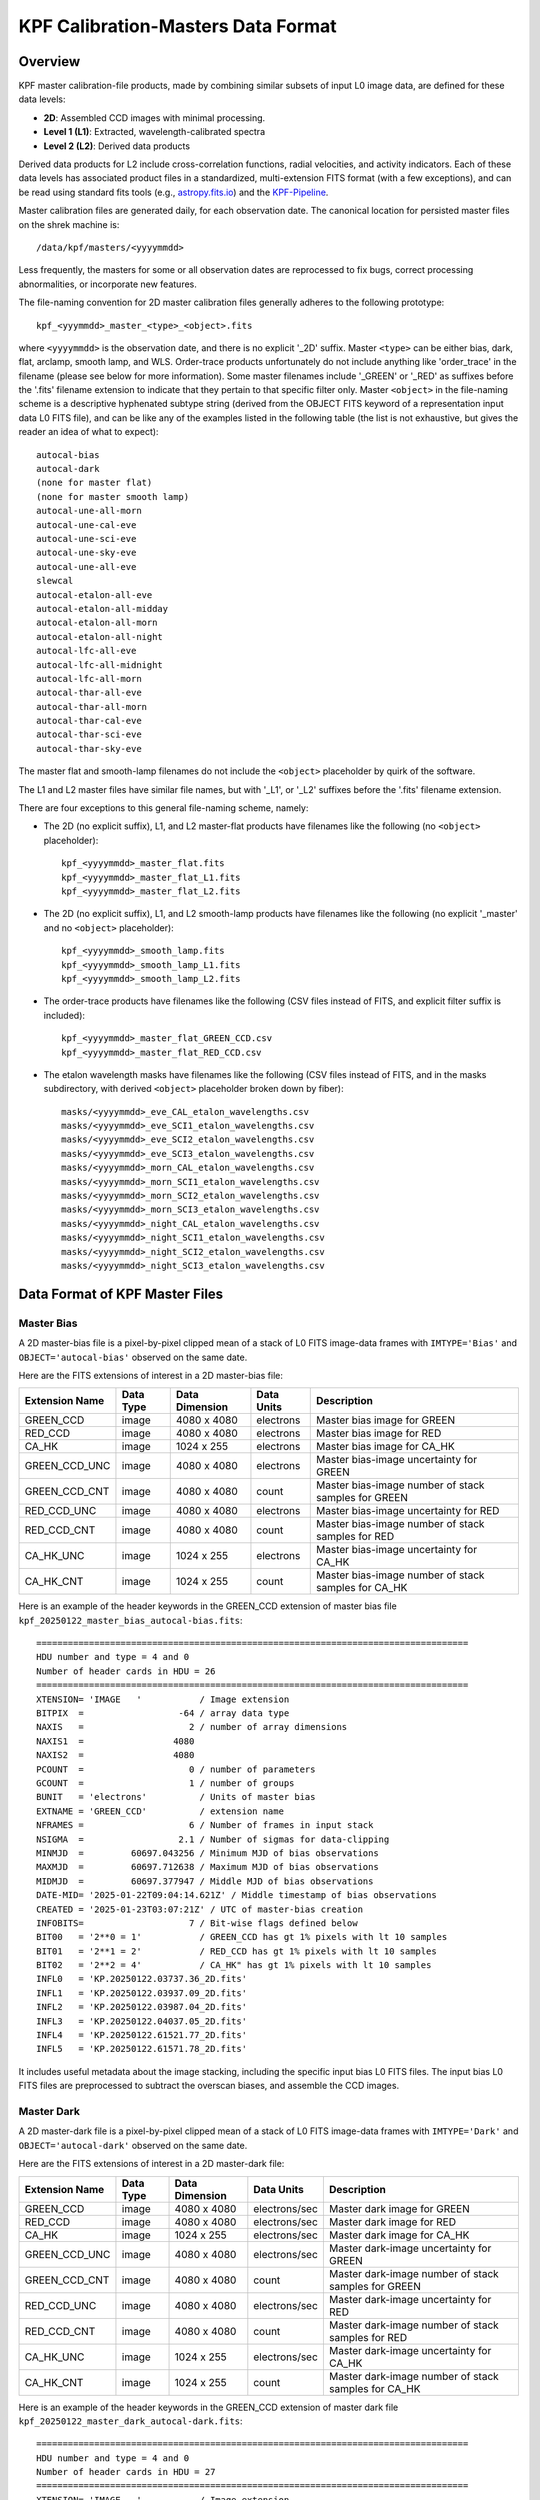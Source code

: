 KPF Calibration-Masters Data Format
===============

Overview
--------

KPF master calibration-file products, made by combining similar subsets of input L0 image data,
are defined for these data levels:

* **2D**: Assembled CCD images with minimal processing.
* **Level 1 (L1)**: Extracted, wavelength-calibrated spectra
* **Level 2 (L2)**: Derived data products

Derived data products for L2 include cross-correlation functions, radial velocities, and activity indicators.
Each of these data levels has associated product files in a standardized, multi-extension FITS format
(with a few exceptions), and can be read using standard fits tools
(e.g., `astropy.fits.io <https://docs.astropy.org/en/stable/io/fits/>`_)
and the `KPF-Pipeline <https://github.com/Keck-DataReductionPipelines/KPF-Pipeline>`_.

Master calibration files are generated daily, for each observation date.
The canonical location for persisted master files on the shrek machine is::

    /data/kpf/masters/<yyyymmdd>

Less frequently, the masters for some or all observation dates are reprocessed to
fix bugs, correct processing abnormalities, or incorporate new features.

The file-naming convention for 2D master calibration files generally adheres to the following prototype::

    kpf_<yyymmdd>_master_<type>_<object>.fits

where ``<yyyymmdd>`` is the observation date, and there is no explicit '_2D' suffix.
Master ``<type>`` can be either bias, dark, flat, arclamp, smooth lamp, and WLS.
Order-trace products unfortunately do not include anything like 'order_trace' in the filename
(please see below for more information).
Some master filenames include '_GREEN' or '_RED' as suffixes before
the '.fits' filename extension to indicate that they pertain to that specific filter only.
Master ``<object>`` in the file-naming scheme is a descriptive hyphenated subtype string
(derived from the OBJECT FITS keyword of a representation input data L0 FITS file), and
can be like any of the examples listed in the following table (the list is not exhaustive, but
gives the reader an idea of what to expect)::

    autocal-bias
    autocal-dark
    (none for master flat)
    (none for master smooth lamp)
    autocal-une-all-morn
    autocal-une-cal-eve
    autocal-une-sci-eve
    autocal-une-sky-eve
    autocal-une-all-eve
    slewcal
    autocal-etalon-all-eve
    autocal-etalon-all-midday
    autocal-etalon-all-morn
    autocal-etalon-all-night
    autocal-lfc-all-eve
    autocal-lfc-all-midnight
    autocal-lfc-all-morn
    autocal-thar-all-eve
    autocal-thar-all-morn
    autocal-thar-cal-eve
    autocal-thar-sci-eve
    autocal-thar-sky-eve

The master flat and smooth-lamp filenames do not include the ``<object>`` placeholder by quirk of the software.

The L1 and L2 master files have similar file names, but with '_L1', or '_L2' suffixes before the '.fits' filename extension.

There are four exceptions to this general file-naming scheme, namely:

*  The 2D (no explicit suffix), L1, and L2 master-flat products have filenames like the following (no ``<object>`` placeholder)::

    kpf_<yyyymmdd>_master_flat.fits
    kpf_<yyyymmdd>_master_flat_L1.fits
    kpf_<yyyymmdd>_master_flat_L2.fits

*  The 2D (no explicit suffix), L1, and L2 smooth-lamp products have filenames like the following (no explicit '_master' and no ``<object>`` placeholder)::

    kpf_<yyyymmdd>_smooth_lamp.fits
    kpf_<yyyymmdd>_smooth_lamp_L1.fits
    kpf_<yyyymmdd>_smooth_lamp_L2.fits

*  The order-trace products have filenames like the following (CSV files instead of FITS, and explicit filter suffix is included)::

    kpf_<yyyymmdd>_master_flat_GREEN_CCD.csv
    kpf_<yyyymmdd>_master_flat_RED_CCD.csv

* The etalon wavelength masks have filenames like the following (CSV files instead of FITS, and in the masks subdirectory, with derived ``<object>`` placeholder broken down by fiber)::

    masks/<yyyymmdd>_eve_CAL_etalon_wavelengths.csv
    masks/<yyyymmdd>_eve_SCI1_etalon_wavelengths.csv
    masks/<yyyymmdd>_eve_SCI2_etalon_wavelengths.csv
    masks/<yyyymmdd>_eve_SCI3_etalon_wavelengths.csv
    masks/<yyyymmdd>_morn_CAL_etalon_wavelengths.csv
    masks/<yyyymmdd>_morn_SCI1_etalon_wavelengths.csv
    masks/<yyyymmdd>_morn_SCI2_etalon_wavelengths.csv
    masks/<yyyymmdd>_morn_SCI3_etalon_wavelengths.csv
    masks/<yyyymmdd>_night_CAL_etalon_wavelengths.csv
    masks/<yyyymmdd>_night_SCI1_etalon_wavelengths.csv
    masks/<yyyymmdd>_night_SCI2_etalon_wavelengths.csv
    masks/<yyyymmdd>_night_SCI3_etalon_wavelengths.csv


Data Format of KPF Master Files
-------------------------------

Master Bias
^^^^^^^^^^^

A 2D master-bias file is a pixel-by-pixel clipped mean of a stack of L0 FITS image-data frames with
``IMTYPE='Bias'`` and ``OBJECT='autocal-bias'`` observed on the same date.

Here are the FITS extensions of interest in a 2D master-bias file:

===================  =========  ==============  ==========  ========================================================
Extension Name       Data Type  Data Dimension  Data Units  Description
===================  =========  ==============  ==========  ========================================================
GREEN_CCD            image      4080 x 4080     electrons   Master bias image for GREEN
RED_CCD              image      4080 x 4080     electrons   Master bias image for RED
CA_HK                image      1024 x 255      electrons   Master bias image for CA_HK
GREEN_CCD_UNC        image      4080 x 4080     electrons   Master bias-image uncertainty for GREEN
GREEN_CCD_CNT        image      4080 x 4080     count       Master bias-image number of stack samples for GREEN
RED_CCD_UNC          image      4080 x 4080     electrons   Master bias-image uncertainty for RED
RED_CCD_CNT          image      4080 x 4080     count       Master bias-image number of stack samples for RED
CA_HK_UNC            image      1024 x 255      electrons   Master bias-image uncertainty for CA_HK
CA_HK_CNT            image      1024 x 255      count       Master bias-image number of stack samples for CA_HK
===================  =========  ==============  ==========  ========================================================

Here is an example of the header keywords in the GREEN_CCD extension of master bias file
``kpf_20250122_master_bias_autocal-bias.fits``::

    ==================================================================================
    HDU number and type = 4 and 0
    Number of header cards in HDU = 26
    ==================================================================================
    XTENSION= 'IMAGE   '           / Image extension
    BITPIX  =                  -64 / array data type
    NAXIS   =                    2 / number of array dimensions
    NAXIS1  =                 4080
    NAXIS2  =                 4080
    PCOUNT  =                    0 / number of parameters
    GCOUNT  =                    1 / number of groups
    BUNIT   = 'electrons'          / Units of master bias
    EXTNAME = 'GREEN_CCD'          / extension name
    NFRAMES =                    6 / Number of frames in input stack
    NSIGMA  =                  2.1 / Number of sigmas for data-clipping
    MINMJD  =         60697.043256 / Minimum MJD of bias observations
    MAXMJD  =         60697.712638 / Maximum MJD of bias observations
    MIDMJD  =         60697.377947 / Middle MJD of bias observations
    DATE-MID= '2025-01-22T09:04:14.621Z' / Middle timestamp of bias observations
    CREATED = '2025-01-23T03:07:21Z' / UTC of master-bias creation
    INFOBITS=                    7 / Bit-wise flags defined below
    BIT00   = '2**0 = 1'           / GREEN_CCD has gt 1% pixels with lt 10 samples
    BIT01   = '2**1 = 2'           / RED_CCD has gt 1% pixels with lt 10 samples
    BIT02   = '2**2 = 4'           / CA_HK" has gt 1% pixels with lt 10 samples
    INFL0   = 'KP.20250122.03737.36_2D.fits'
    INFL1   = 'KP.20250122.03937.09_2D.fits'
    INFL2   = 'KP.20250122.03987.04_2D.fits'
    INFL3   = 'KP.20250122.04037.05_2D.fits'
    INFL4   = 'KP.20250122.61521.77_2D.fits'
    INFL5   = 'KP.20250122.61571.78_2D.fits'

It includes useful metadata about the image stacking, including the specific input bias L0 FITS files.
The input bias L0 FITS files are preprocessed to subtract the overscan biases, and assemble the CCD images.


Master Dark
^^^^^^^^^^^

A 2D master-dark file is a pixel-by-pixel clipped mean of a stack of L0 FITS image-data frames with
``IMTYPE='Dark'`` and ``OBJECT='autocal-dark'`` observed on the same date.

Here are the FITS extensions of interest in a 2D master-dark file:

===================  =========  ==============  ==============  ========================================================
Extension Name       Data Type  Data Dimension  Data Units      Description
===================  =========  ==============  ==============  ========================================================
GREEN_CCD            image      4080 x 4080     electrons/sec   Master dark image for GREEN
RED_CCD              image      4080 x 4080     electrons/sec   Master dark image for RED
CA_HK                image      1024 x 255      electrons/sec   Master dark image for CA_HK
GREEN_CCD_UNC        image      4080 x 4080     electrons/sec   Master dark-image uncertainty for GREEN
GREEN_CCD_CNT        image      4080 x 4080     count           Master dark-image number of stack samples for GREEN
RED_CCD_UNC          image      4080 x 4080     electrons/sec   Master dark-image uncertainty for RED
RED_CCD_CNT          image      4080 x 4080     count           Master dark-image number of stack samples for RED
CA_HK_UNC            image      1024 x 255      electrons/sec   Master dark-image uncertainty for CA_HK
CA_HK_CNT            image      1024 x 255      count           Master dark-image number of stack samples for CA_HK
===================  =========  ==============  ==============  ========================================================

Here is an example of the header keywords in the GREEN_CCD extension of master dark file
``kpf_20250122_master_dark_autocal-dark.fits``::

    ==================================================================================
    HDU number and type = 4 and 0
    Number of header cards in HDU = 27
    ==================================================================================
    XTENSION= 'IMAGE   '           / Image extension
    BITPIX  =                  -64 / array data type
    NAXIS   =                    2 / number of array dimensions
    NAXIS1  =                 4080
    NAXIS2  =                 4080
    PCOUNT  =                    0 / number of parameters
    GCOUNT  =                    1 / number of groups
    BUNIT   = 'electrons/sec'      / Units of master dark
    EXTNAME = 'GREEN_CCD'          / extension name
    NFRAMES =                    5 / Number of frames in input stack
    MINEXPTM=                300.0 / Minimum exposure time of input darks (seconds)
    NSIGMA  =                  2.2 / Number of sigmas for data-clipping
    MINMJD  =         60697.048439 / Minimum MJD of dark observations
    MAXMJD  =         60697.916909 / Maximum MJD of dark observations
    MIDMJD  =         60697.482674 / Middle MJD of dark observations
    DATE-MID= '2025-01-22T11:35:03.034Z' / Middle timestamp of dark observations
    INPBIAS = 'kpf_20250122_master_bias_autocal-bias.fits'
    CREATED = '2025-01-23T03:08:44Z' / UTC of master-dark creation
    INFOBITS=                    7 / Bit-wise flags defined below
    BIT00   = '2**0 = 1'           / GREEN_CCD has gt 1% pixels with lt 10 samples
    BIT01   = '2**1 = 2'           / RED_CCD has gt 1% pixels with lt 10 samples
    BIT02   = '2**2 = 4'           / CA_HK" has gt 1% pixels with lt 10 samples
    INFL0   = 'KP.20250122.04185.19_2D.fits'
    INFL1   = 'KP.20250122.08949.47_2D.fits'
    INFL2   = 'KP.20250122.61770.27_2D.fits'
    INFL3   = 'KP.20250122.65367.88_2D.fits'
    INFL4   = 'KP.20250122.79221.17_2D.fits'

It includes useful metadata about the image stacking, including the specific input dark L0 FITS files.
The input dark L0 FITS files are preprocessed to subtract the overscan biases, assemble the CCD images, and subtract
the master bias.  The header keyword ``INPBIAS`` gives the master bias employed.


Master Flat
^^^^^^^^^^^

A 2D master-flat file is a pixel-by-pixel clipped mean of a stack of L0 FITS image-data frames with
``IMTYPE='Flatlamp'``,``OBJECT='autocal-flat-all'``, and ``EXPTIME`` less than or equal to 60 seconds observed on the same date.

Here are the FITS extensions of interest in a 2D master-flat file:

===================  =========  ==============  ==============  ========================================================
Extension Name       Data Type  Data Dimension  Data Units      Description
===================  =========  ==============  ==============  ========================================================
GREEN_CCD            image      4080 x 4080     Dimensionless   Master flat image for GREEN
RED_CCD              image      4080 x 4080     Dimensionless   Master flat image for RED
CA_HK                image      1024 x 255      Dimensionless   Master flat image for CA_HK
GREEN_CCD_UNC        image      4080 x 4080     Dimensionless   Master flat-image uncertainty for GREEN
GREEN_CCD_CNT        image      4080 x 4080     count           Master flat-image number of stack samples for GREEN
GREEN_CCD_STACK      image      4080 x 4080     electrons/sec   Stacked-data mean per exposure time for GREEN
GREEN_CCD_LAMP       image      4080 x 4080     electrons/sec   Smooth-lamp pattern per exposure time for GREEN
RED_CCD_UNC          image      4080 x 4080     Dimensionless   Master flat-image uncertainty for RED
RED_CCD_CNT          image      4080 x 4080     count           Master flat-image number of stack samples for RED
RED_CCD_STACK        image      4080 x 4080     electrons/sec   Stacked-data mean per exposure time for RED
RED_CCD_LAMP         image      4080 x 4080     electrons/sec   Smooth-lamp pattern per exposure time for RED
CA_HK_UNC            image      1024 x 255      Dimensionless   Master flat-image uncertainty for CA_HK
CA_HK_CNT            image      1024 x 255      count           Master flat-image number of stack samples for CA_HK
CA_HK_CCD_STACK      image      1024 x 255      electrons/sec   Stacked-data mean per exposure time for CA_HK
CA_HK_CCD_LAMP       image      1024 x 255      electrons/sec   Smooth-lamp pattern per exposure time for CA_HK
===================  =========  ==============  ==============  ========================================================

Here is an example of the header keywords in the GREEN_CCD extension of master flat file
``kpf_20250122_master_flat.fits``::

    ==================================================================================
    HDU number and type = 4 and 0
    Number of header cards in HDU = 168
    ==================================================================================
    XTENSION= 'IMAGE   '           / Image extension
    BITPIX  =                  -64 / array data type
    NAXIS   =                    2 / number of array dimensions
    NAXIS1  =                 4080
    NAXIS2  =                 4080
    PCOUNT  =                    0 / number of parameters
    GCOUNT  =                    1 / number of groups
    BUNIT   = 'Dimensionless'      / Units of master flat
    EXTNAME = 'GREEN_CCD'          / extension name
    NFRAMES =                  140 / Number of frames in input stack
    GAUSSSIG=                 2.01 / 2-D Gaussian-smoother sigma (pixels)
    LOWLTLIM=                 5.01 / Low-light limit (DN)
    NSIGMA  =                  2.3 / Number of sigmas for data-clipping
    MINMJD  =         60697.000306 / Minimum MJD of flat observations
    MAXMJD  =         60697.999642 / Maximum MJD of flat observations
    MIDMJD  =    60697.49997400001 / Middle MJD of flat observations
    DATE-MID= '2025-01-22T11:59:57.754Z' / Middle timestamp of flat observations
    INPBIAS = 'kpf_20250122_master_bias_autocal-bias.fits'
    INPDARK = 'kpf_20250122_master_dark_autocal-dark.fits'
    CREATED = '2025-01-23T03:49:31Z' / UTC of master-flat creation
    INFOBITS=                    0 / Bit-wise flags defined below
    BIT00   = '2**0 = 1'           / GREEN_CCD has gt 1% pixels with lt 10 samples
    BIT01   = '2**1 = 2'           / RED_CCD has gt 1% pixels with lt 10 samples
    BIT02   = '2**2 = 4'           / CA_HK" has gt 1% pixels with lt 10 samples
    ORDRMASK= '/data/reference_fits/kpf_20240211_order_mask_untrimmed_made20240212&'
    CONTINUE  '.fits'
    LAMPPATT= '/data/reference_fits/kpf_20240211_smooth_lamp_made20240212.fits'
    ORDTRACE= 'kpf_20240211_master_flat_GREEN_CCD.csv'
    INFL0   = 'KP.20250122.00026.60_2D.fits'
    INFL1   = 'KP.20250122.00085.01_2D.fits'
    INFL2   = 'KP.20250122.00143.56_2D.fits'
    INFL3   = 'KP.20250122.00202.21_2D.fits'
    ...
    INFL136 = 'KP.20250122.86193.31_2D.fits'
    INFL137 = 'KP.20250122.86251.99_2D.fits'
    INFL138 = 'KP.20250122.86310.59_2D.fits'
    INFL139 = 'KP.20250122.86369.13_2D.fits'

It includes useful metadata about the image stacking, including the specific input flat L0 FITS files.
The input flat L0 FITS files are preprocessed to subtract the overscan biases, assemble the CCD images, subtract
the master bias, and subtract the master dark.  The header keyword ``INPBIAS`` gives the master bias employed.
The header keyword ``INPDARK`` gives the master dark employed.  As can be seen, a relatively large number of
frames are stacked in this example.

Two important master files that are required as inputs to the generation of a master flat are
the master order mask and the master smooth lamp.  Normally these files are only updated when instrument
characteristics change.  These are given by the ``ORDRMASK`` and ``LAMPPATT`` FITS-header keywords, and are discussed in more
detail in sections that follow.  These two relatively static files are kept in the
``/data/kpf/reference_fits`` directory on the shrek machine.


Master Smooth Lamp
^^^^^^^^^^^^^^^^^^

A new master smooth lamp is made daily from the data taken on the corresponding observation date
for reference purposes (in ``/data/kpf/masters/<yyyymmdd>`` on the shrek machine), but the master smooth
lamp that is used to create a master flat is relatively static and only updated when the flat-lamp or
instrument characteristics change (say, on the time scale of months).

The smoothing is done using a sliding-window kernel 200-pixels wide (along dispersion dimension)
by 1-pixel high (along cross-dispersion dimension) by computing the clipped mean
with 3-sigma double-sided outlier rejection.   The fixed smooth lamp pattern
normalizes the flat field and enables the flat-field
correction to remove the effects of pixel-detector responsivity variations along with
dust and debris signatures on the optics of the instrument and telescope.

Here are the only two FITS extensions of interest in a 2D master-smooth-lamp file:

===================  =========  ==============  ==============  ========================================================
Extension Name       Data Type  Data Dimension  Data Units      Description
===================  =========  ==============  ==============  ========================================================
GREEN_CCD            image      4080 x 4080     electrons/sec   Master order smooth lamp pattern for GREEN
RED_CCD              image      4080 x 4080     electrons/sec   Master order smooth lamp pattern for RED
===================  =========  ==============  ==============  ========================================================



Master Order Mask (Trace)
^^^^^^^^^^^^^^^^^^

A master order mask FITS file contains GREEN and RED mask mages showing the locations of the
diffraction orderlet traces in the image data.
The order-mask values are numbered from 1 to 5 designating distinct orderlet traces from
bottom to top in the image, so as to differentiate the corresponding fiber of the orderlet trace
(sky, sci1, sci2, sci3, cal).
An order-mask value of zero indicates the mask pixel is not on any order trace in the mask.
The following table summarizes the possible order-mask values at various pixel locations in the mask:

=========================  =================
Fiber of Orderlet Trace    Order Mask Value
=========================  =================
None                               0
SKY                                1
SCI1                               2
SCI2                               3
SCI3                               4
CAL                                5
=========================  =================

Generally, the master order mask is relatively static and updated via computation from
master order-trace files for GREEN and RED only periodically.
New master order-trace files for GREEN and RED are made daily from the data taken on the
corresponding observation date for reference purposes (in ``/data/kpf/masters/<yyyymmdd>`` on the shrek machine),
but these are only used to create a new master order mask for the generation of daily master flats
when the instrument characteristics change (say, on the time scale of months).

Master order-trace files, such as ``kpf_20250122_master_flat_GREEN_CCD.csv`` and
``kpf_20250122_master_flat_RED_CCD.csv``, are CSV files containing the following quantites
for each diffraction order:
Coeff0, Coeff1, Coeff2, Coeff3, BottomEdge, TopEdge, X1, X2.
This information is used to compute the location and curvature of the orderlet traces in the image data.

Here are the only two FITS extensions of interest in a 2D master-order-mask file:

===================  =========  ==============  ==============  ========================================================
Extension Name       Data Type  Data Dimension  Data Units      Description
===================  =========  ==============  ==============  ========================================================
GREEN_CCD            image      4080 x 4080     Dimensionless   Master order mask image for GREEN
RED_CCD              image      4080 x 4080     Dimensionless   Master order mask image for RED
===================  =========  ==============  ==============  ========================================================


Master Arclamp
^^^^^^^^^^^^^^

Add content here.

Master WLS
^^^^^^^^^^

Add content here.
